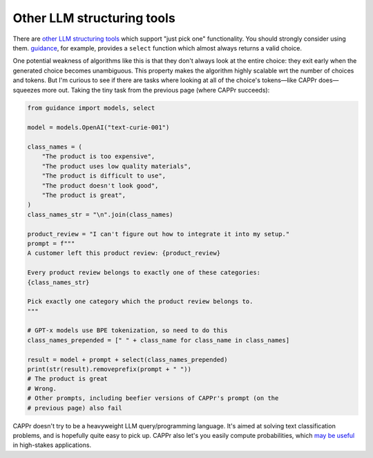Other LLM structuring tools
===========================

There are `other LLM structuring tools
<https://www.reddit.com/r/LocalLLaMA/comments/17a4zlf/reliable_ways_to_get_structured_output_from_llms/>`_
which support "just pick one" functionality. You should strongly consider using them.
`guidance <https://github.com/guidance-ai/guidance>`_, for example, provides a
``select`` function which almost always returns a valid choice.

One potential weakness of algorithms like this is that they don't always look at the
entire choice: they exit early when the generated choice becomes unambiguous. This
property makes the algorithm highly scalable wrt the number of choices and tokens. But
I'm curious to see if there are tasks where looking at all of the choice's tokens—like
CAPPr does—squeezes more out. Taking the tiny task from the previous page (where CAPPr
succeeds):

.. code:: python

   from guidance import models, select

   model = models.OpenAI("text-curie-001")

   class_names = (
       "The product is too expensive",
       "The product uses low quality materials",
       "The product is difficult to use",
       "The product doesn't look good",
       "The product is great",
   )
   class_names_str = "\n".join(class_names)

   product_review = "I can't figure out how to integrate it into my setup."
   prompt = f"""
   A customer left this product review: {product_review}

   Every product review belongs to exactly one of these categories:
   {class_names_str}

   Pick exactly one category which the product review belongs to.
   """

   # GPT-x models use BPE tokenization, so need to do this
   class_names_prepended = [" " + class_name for class_name in class_names]

   result = model + prompt + select(class_names_prepended)
   print(str(result).removeprefix(prompt + " "))
   # The product is great
   # Wrong.
   # Other prompts, including beefier versions of CAPPr's prompt (on the
   # previous page) also fail

CAPPr doesn't try to be a heavyweight LLM query/programming language. It's aimed at
solving text classification problems, and is hopefully quite easy to pick up. CAPPr also
let's you easily compute probabilities, which `may be useful
<https://cappr.readthedocs.io/en/latest/why_probability.html>`_ in high-stakes
applications.
